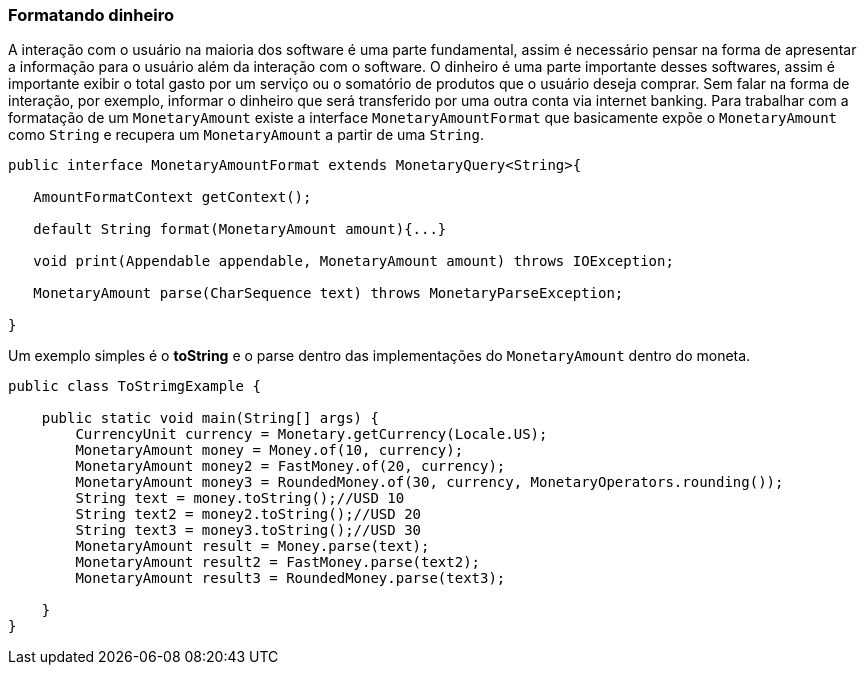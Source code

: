 
=== Formatando dinheiro

A interação com o usuário na maioria dos software é uma parte fundamental, assim é necessário pensar na forma de apresentar a informação para o usuário além da interação com o software. O dinheiro é uma parte importante desses softwares, assim é importante exibir o total gasto por um serviço ou o somatório de produtos que o usuário deseja comprar. Sem falar na forma de interação, por exemplo, informar o dinheiro que será transferido por uma outra conta via internet banking. Para trabalhar com a formatação de um `MonetaryAmount` existe a interface `MonetaryAmountFormat` que basicamente expõe o `MonetaryAmount` como `String` e recupera um `MonetaryAmount` a partir de uma `String`. 


[source,java]
----
public interface MonetaryAmountFormat extends MonetaryQuery<String>{

   AmountFormatContext getContext();

   default String format(MonetaryAmount amount){...}

   void print(Appendable appendable, MonetaryAmount amount) throws IOException;

   MonetaryAmount parse(CharSequence text) throws MonetaryParseException;

}
----


Um exemplo simples é o **toString** e o parse dentro das implementações do `MonetaryAmount` dentro do moneta.


[source,java]
----
public class ToStrimgExample {

    public static void main(String[] args) {
        CurrencyUnit currency = Monetary.getCurrency(Locale.US);
        MonetaryAmount money = Money.of(10, currency);
        MonetaryAmount money2 = FastMoney.of(20, currency);
        MonetaryAmount money3 = RoundedMoney.of(30, currency, MonetaryOperators.rounding());
        String text = money.toString();//USD 10
        String text2 = money2.toString();//USD 20
        String text3 = money3.toString();//USD 30
        MonetaryAmount result = Money.parse(text);
        MonetaryAmount result2 = FastMoney.parse(text2);
        MonetaryAmount result3 = RoundedMoney.parse(text3);

    }
}
----